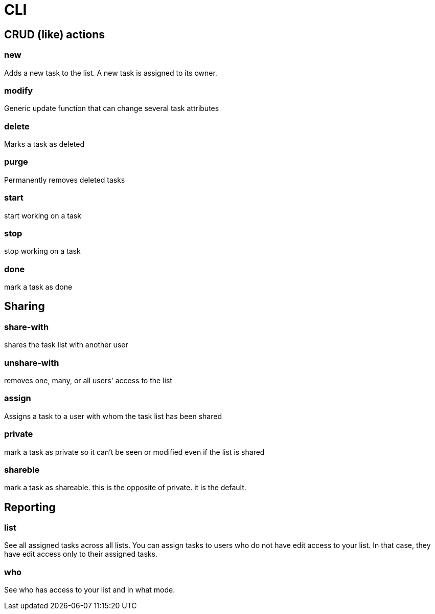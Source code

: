 = CLI


== CRUD (like) actions

=== new 

Adds a new task to the list. A new task is assigned to its owner.

=== modify

Generic update function that can change several task attributes

=== delete

Marks a task as deleted

=== purge

Permanently removes deleted tasks

=== start

start working on a task

=== stop

stop working on a task

=== done

mark a task as done


== Sharing

=== share-with

shares the task list with another user

=== unshare-with

removes one, many, or all users' access to the list

=== assign

Assigns a task to a user with whom the task list has been shared

=== private

mark a task as private so it can't be seen or modified even if the list is shared

=== shareble

mark a task as shareable. this is the opposite of private. it is the default.


== Reporting

=== list
See all assigned tasks across all lists. You can assign tasks to users who do
not have edit access to your list. In that case, they have edit access only to 
their assigned tasks.

=== who
See who has access to your list and in what mode.


// vim: set syntax=asciidoc:
